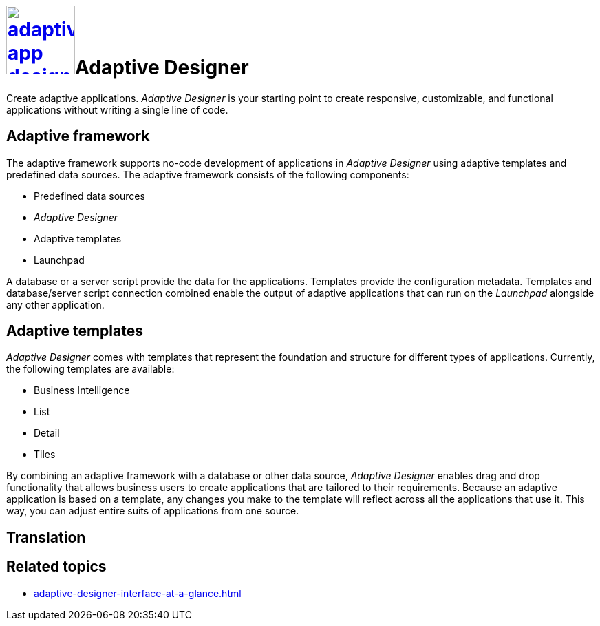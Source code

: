 = image:adaptive-app-designer.png[width=100,link="adaptive-designer-icon.png"]Adaptive Designer

Create adaptive applications.
//TODO Leonie: Think of replacing the service description completely in this case.
//TODO Leonie: Bring in the aspect of translation.
_Adaptive Designer_ is your starting point to create responsive, customizable, and functional applications without writing a single line of code.

== Adaptive framework
The adaptive framework supports no-code development of applications in _Adaptive Designer_ using adaptive templates and predefined data sources.
The adaptive framework consists of the following components:

* Predefined data sources
* _Adaptive Designer_
* Adaptive templates
* Launchpad

//TODO Leonie: Polish following paragraph; fix Launchpad terminology; Mention Store and Connector service
A database or a server script provide the data for the applications.
Templates provide the configuration metadata.
Templates and database/server script connection combined enable the output of adaptive applications that can run on the __Launchpad__ alongside any other application.

//TODO Leonie: Think of outsourcing templates completely and pick up main concept in framework.
== Adaptive templates

_Adaptive Designer_ comes with templates that represent the foundation and structure for different types of applications. Currently, the following templates are available:

* Business Intelligence
//Todo Leonie: Is this Analytic now? -> Yes
* List
* Detail
//Todo Leonie: Is this Edit now? -> Yes
* Tiles
//TODO Leonie: reconsider display of adaptive templates in general and start with app vs tile and the subordinate templates. Focus on main function of the respective template.

//TODO Leonie: Use following paragraph as input for intro.
By combining an adaptive framework with a database or other data source, _Adaptive Designer_ enables drag and drop functionality that allows business users to create applications that are tailored to their requirements.
Because an adaptive application is based on a template, any changes you make to the template will reflect across all the applications that use it.
This way, you can adjust entire suits of applications from one source.

//TODO Leonie: Fill following section
== Translation

== Related topics
* xref:adaptive-designer-interface-at-a-glance.adoc[]
//(https://community.neptune-software.com/documentation/adaptive-designer-information)

//TODO Leonie: Long list of related topics to come -> all high-level topics?